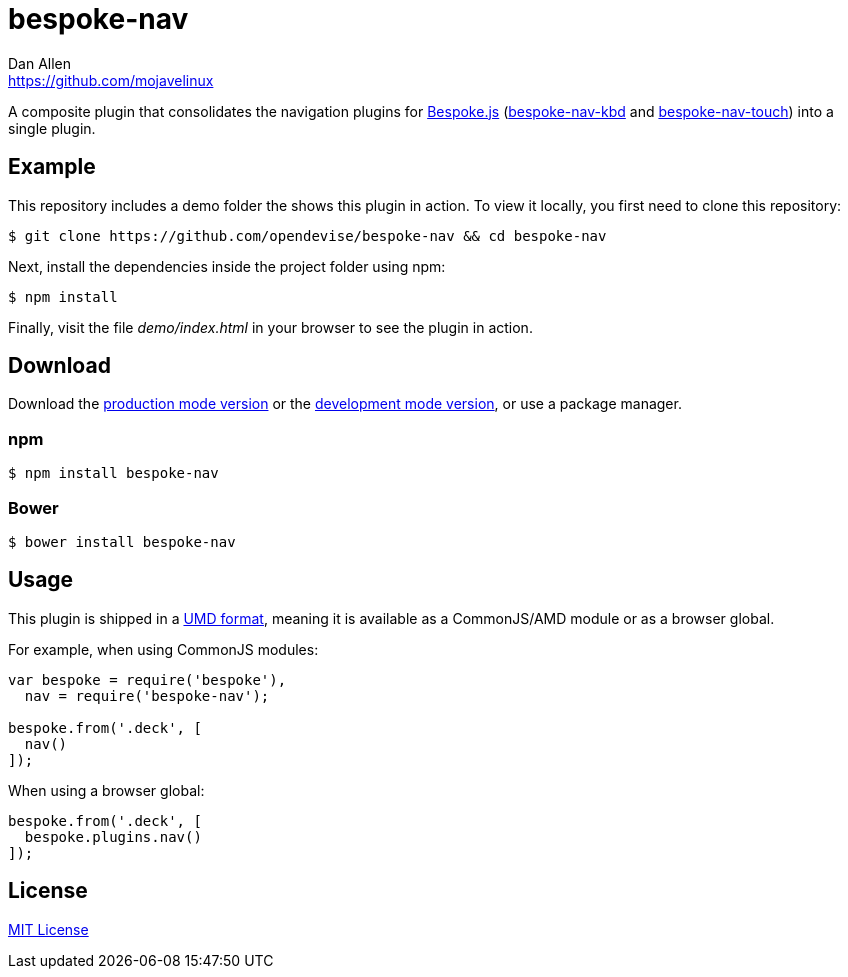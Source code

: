 = bespoke-nav
Dan Allen <https://github.com/mojavelinux>
// Settings:
:idprefix:
:idseparator: -
//ifdef::env-github[:badges:]
// Variables:
:release-version: master
// URIs:
:uri-raw-file-base: https://raw.githubusercontent.com/opendevise/bespoke-nav/{release-version}

ifdef::badges[]
image:https://img.shields.io/npm/v/bespoke-nav.svg[npm package, link=https://www.npmjs.com/package/bespoke-nav]
image:https://img.shields.io/travis/opendevise/bespoke-nav/master.svg[Build Status (Travis CI), link=https://travis-ci.org/opendevise/bespoke-nav]
endif::[]

A composite plugin that consolidates the navigation plugins for http://markdalgleish.com/projects/bespoke.js[Bespoke.js] (https://www.npmjs.com/package/bespoke-nav-kbd[bespoke-nav-kbd] and https://www.npmjs.com/package/bespoke-nav-touch[bespoke-nav-touch]) into a single plugin.

== Example

//http://opendevise.github.io/bespoke-nav[View the demo] online.

This repository includes a demo folder the shows this plugin in action.
To view it locally, you first need to clone this repository:

 $ git clone https://github.com/opendevise/bespoke-nav && cd bespoke-nav

Next, install the dependencies inside the project folder using npm:

 $ npm install

Finally, visit the file [path]_demo/index.html_ in your browser to see the plugin in action.

== Download

Download the {uri-raw-file-base}/dist/bespoke-nav.min.js[production mode version] or the {uri-raw-file-base}/dist/bespoke-nav.js[development mode version], or use a package manager.

=== npm

 $ npm install bespoke-nav

=== Bower

 $ bower install bespoke-nav

== Usage

This plugin is shipped in a https://github.com/umdjs/umd[UMD format], meaning it is available as a CommonJS/AMD module or as a browser global.

For example, when using CommonJS modules:

```js
var bespoke = require('bespoke'),
  nav = require('bespoke-nav');

bespoke.from('.deck', [
  nav()
]);
```

When using a browser global:

```js
bespoke.from('.deck', [
  bespoke.plugins.nav()
]);
```

== License

http://en.wikipedia.org/wiki/MIT_License[MIT License]
